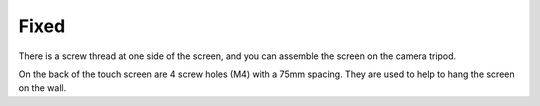 Fixed
=========

.. image:: img/image8.png

There is a screw thread at one side of the screen, and you can assemble the screen 
on the camera tripod.

.. image:: img/image9.png

On the back of the touch screen are 4 screw holes (M4) with a 75mm spacing. They 
are used to help to hang the screen on the wall.

